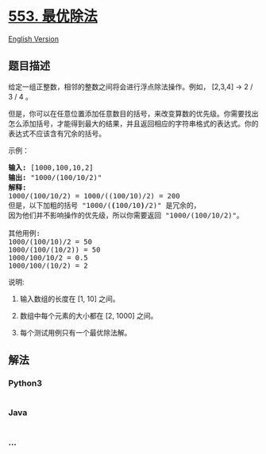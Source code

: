 * [[https://leetcode-cn.com/problems/optimal-division][553. 最优除法]]
  :PROPERTIES:
  :CUSTOM_ID: 最优除法
  :END:
[[./solution/0500-0599/0553.Optimal Division/README_EN.org][English
Version]]

** 题目描述
   :PROPERTIES:
   :CUSTOM_ID: 题目描述
   :END:

#+begin_html
  <!-- 这里写题目描述 -->
#+end_html

#+begin_html
  <p>
#+end_html

给定一组正整数，相邻的整数之间将会进行浮点除法操作。例如， [2,3,4] -> 2
/ 3 / 4 。

#+begin_html
  </p>
#+end_html

#+begin_html
  <p>
#+end_html

但是，你可以在任意位置添加任意数目的括号，来改变算数的优先级。你需要找出怎么添加括号，才能得到最大的结果，并且返回相应的字符串格式的表达式。你的表达式不应该含有冗余的括号。

#+begin_html
  </p>
#+end_html

#+begin_html
  <p>
#+end_html

示例：

#+begin_html
  </p>
#+end_html

#+begin_html
  <pre>
  <strong>输入:</strong> [1000,100,10,2]
  <strong>输出:</strong> &quot;1000/(100/10/2)&quot;
  <strong>解释:</strong>
  1000/(100/10/2) = 1000/((100/10)/2) = 200
  但是，以下加粗的括号 &quot;1000/(<strong>(</strong>100/10<strong>)</strong>/2)&quot; 是冗余的，
  因为他们并不影响操作的优先级，所以你需要返回 &quot;1000/(100/10/2)&quot;。

  其他用例:
  1000/(100/10)/2 = 50
  1000/(100/(10/2)) = 50
  1000/100/10/2 = 0.5
  1000/100/(10/2) = 2
  </pre>
#+end_html

#+begin_html
  <p>
#+end_html

说明:

#+begin_html
  </p>
#+end_html

#+begin_html
  <ol>
#+end_html

#+begin_html
  <li>
#+end_html

输入数组的长度在 [1, 10] 之间。

#+begin_html
  </li>
#+end_html

#+begin_html
  <li>
#+end_html

数组中每个元素的大小都在 [2, 1000] 之间。

#+begin_html
  </li>
#+end_html

#+begin_html
  <li>
#+end_html

每个测试用例只有一个最优除法解。

#+begin_html
  </li>
#+end_html

#+begin_html
  </ol>
#+end_html

** 解法
   :PROPERTIES:
   :CUSTOM_ID: 解法
   :END:

#+begin_html
  <!-- 这里可写通用的实现逻辑 -->
#+end_html

#+begin_html
  <!-- tabs:start -->
#+end_html

*** *Python3*
    :PROPERTIES:
    :CUSTOM_ID: python3
    :END:

#+begin_html
  <!-- 这里可写当前语言的特殊实现逻辑 -->
#+end_html

#+begin_src python
#+end_src

*** *Java*
    :PROPERTIES:
    :CUSTOM_ID: java
    :END:

#+begin_html
  <!-- 这里可写当前语言的特殊实现逻辑 -->
#+end_html

#+begin_src java
#+end_src

*** *...*
    :PROPERTIES:
    :CUSTOM_ID: section
    :END:
#+begin_example
#+end_example

#+begin_html
  <!-- tabs:end -->
#+end_html
